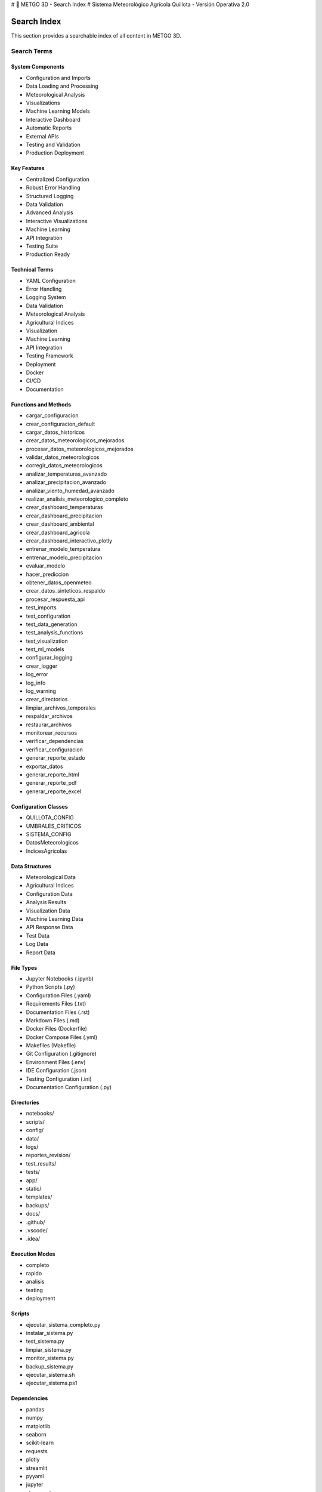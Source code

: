 # 🌾 METGO 3D - Search Index
# Sistema Meteorológico Agrícola Quillota - Versión Operativa 2.0

Search Index
============

This section provides a searchable index of all content in METGO 3D.

Search Terms
------------

System Components
~~~~~~~~~~~~~~~~~

* Configuration and Imports
* Data Loading and Processing
* Meteorological Analysis
* Visualizations
* Machine Learning Models
* Interactive Dashboard
* Automatic Reports
* External APIs
* Testing and Validation
* Production Deployment

Key Features
~~~~~~~~~~~~

* Centralized Configuration
* Robust Error Handling
* Structured Logging
* Data Validation
* Advanced Analysis
* Interactive Visualizations
* Machine Learning
* API Integration
* Testing Suite
* Production Ready

Technical Terms
~~~~~~~~~~~~~~~

* YAML Configuration
* Error Handling
* Logging System
* Data Validation
* Meteorological Analysis
* Agricultural Indices
* Visualization
* Machine Learning
* API Integration
* Testing Framework
* Deployment
* Docker
* CI/CD
* Documentation

Functions and Methods
~~~~~~~~~~~~~~~~~~~~~

* cargar_configuracion
* crear_configuracion_default
* cargar_datos_historicos
* crear_datos_meteorologicos_mejorados
* procesar_datos_meteorologicos_mejorados
* validar_datos_meteorologicos
* corregir_datos_meteorologicos
* analizar_temperaturas_avanzado
* analizar_precipitacion_avanzado
* analizar_viento_humedad_avanzado
* realizar_analisis_meteorologico_completo
* crear_dashboard_temperaturas
* crear_dashboard_precipitacion
* crear_dashboard_ambiental
* crear_dashboard_agricola
* crear_dashboard_interactivo_plotly
* entrenar_modelo_temperatura
* entrenar_modelo_precipitacion
* evaluar_modelo
* hacer_prediccion
* obtener_datos_openmeteo
* crear_datos_sinteticos_respaldo
* procesar_respuesta_api
* test_imports
* test_configuration
* test_data_generation
* test_analysis_functions
* test_visualization
* test_ml_models
* configurar_logging
* crear_logger
* log_error
* log_info
* log_warning
* crear_directorios
* limpiar_archivos_temporales
* respaldar_archivos
* restaurar_archivos
* monitorear_recursos
* verificar_dependencias
* verificar_configuracion
* generar_reporte_estado
* exportar_datos
* generar_reporte_html
* generar_reporte_pdf
* generar_reporte_excel

Configuration Classes
~~~~~~~~~~~~~~~~~~~~~

* QUILLOTA_CONFIG
* UMBRALES_CRITICOS
* SISTEMA_CONFIG
* DatosMeteorologicos
* IndicesAgricolas

Data Structures
~~~~~~~~~~~~~~~

* Meteorological Data
* Agricultural Indices
* Configuration Data
* Analysis Results
* Visualization Data
* Machine Learning Data
* API Response Data
* Test Data
* Log Data
* Report Data

File Types
~~~~~~~~~~

* Jupyter Notebooks (.ipynb)
* Python Scripts (.py)
* Configuration Files (.yaml)
* Requirements Files (.txt)
* Documentation Files (.rst)
* Markdown Files (.md)
* Docker Files (Dockerfile)
* Docker Compose Files (.yml)
* Makefiles (Makefile)
* Git Configuration (.gitignore)
* Environment Files (.env)
* IDE Configuration (.json)
* Testing Configuration (.ini)
* Documentation Configuration (.py)

Directories
~~~~~~~~~~~

* notebooks/
* scripts/
* config/
* data/
* logs/
* reportes_revision/
* test_results/
* tests/
* app/
* static/
* templates/
* backups/
* docs/
* .github/
* .vscode/
* .idea/

Execution Modes
~~~~~~~~~~~~~~~

* completo
* rapido
* analisis
* testing
* deployment

Scripts
~~~~~~~

* ejecutar_sistema_completo.py
* instalar_sistema.py
* test_sistema.py
* limpiar_sistema.py
* monitor_sistema.py
* backup_sistema.py
* ejecutar_sistema.sh
* ejecutar_sistema.ps1

Dependencies
~~~~~~~~~~~~

* pandas
* numpy
* matplotlib
* seaborn
* scikit-learn
* requests
* plotly
* streamlit
* pyyaml
* jupyter
* nbconvert
* pytest
* pytest-cov
* flake8
* black
* isort
* mypy
* bandit
* sphinx
* sphinx-rtd-theme
* myst-parser

Platforms
~~~~~~~~~

* Windows
* Linux
* macOS
* Docker
* AWS
* Azure
* Google Cloud

For more information, see the complete documentation.